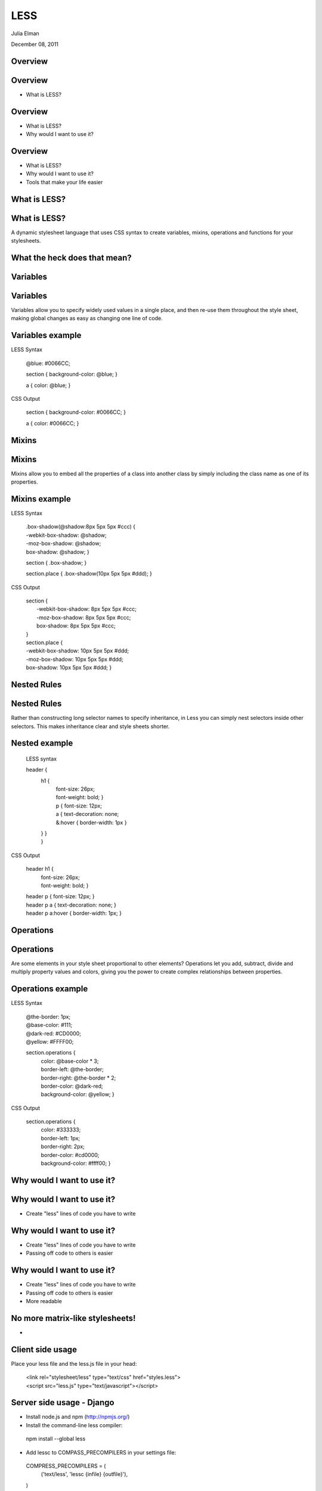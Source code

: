 LESS
===================================

Julia Elman

December 08, 2011

Overview
-----------------------------------

Overview
-----------------------------------

* What is LESS?


Overview
-----------------------------------

* What is LESS?
* Why would I want to use it?

Overview
-----------------------------------

* What is LESS?
* Why would I want to use it?
* Tools that make your life easier


What is LESS?
-----------------------------------

What is LESS?
-----------------------------------

A dynamic stylesheet language that uses CSS syntax to create variables, mixins, operations and functions for your stylesheets.


What the heck does that mean?
-----------------------------------

.. image:: ../_static/scratching-head.jpg


Variables
-----------------------------------

Variables
-----------------------------------

Variables allow you to specify widely used values in a single place, and then re-use them throughout the style sheet, making global changes as easy as changing one line of code.

Variables example
-----------------------------------

LESS Syntax

 @blue: #0066CC;
 
 section { background-color: @blue; }

 a { color: @blue; }

CSS Output

 section { background-color: #0066CC; }

 a { color: #0066CC; }

Mixins
-----------------------------------

Mixins
-----------------------------------

Mixins allow you to embed all the properties of a class into another class by simply including the class name as one of its properties.

Mixins example
-----------------------------------

LESS Syntax

 | .box-shadow(@shadow:8px 5px 5px #ccc) {
 | -webkit-box-shadow: @shadow;
 | -moz-box-shadow: @shadow;
 | box-shadow: @shadow; }

 section { .box-shadow; }

 section.place { .box-shadow(10px 5px 5px #ddd); }

CSS Output

 | section { 
 | 	-webkit-box-shadow: 8px 5px 5px #ccc;
 | 	-moz-box-shadow: 8px 5px 5px #ccc;
 | 	box-shadow: 8px 5px 5px #ccc; 
 | }

 | section.place { 
 | -webkit-box-shadow: 10px 5px 5px #ddd;
 | -moz-box-shadow: 10px 5px 5px #ddd;
 | box-shadow: 10px 5px 5px #ddd; }

Nested Rules
-----------------------------------

Nested Rules
-----------------------------------

Rather than constructing long selector names to specify inheritance, in Less you can simply nest selectors inside other selectors. This makes inheritance clear and style sheets shorter.

Nested example
------------------------------

 LESS syntax

 header {
 	h1 {
 		| font-size: 26px;
 		| font-weight: bold; }
 		| p { font-size: 12px;
 		| a { text-decoration: none;
 		| &:hover { border-width: 1px } 
 	| } } 
 	| }

CSS Output

 header h1 {
 	| font-size: 26px;
 	| font-weight: bold; }

 | header p { font-size: 12px; }
 | header p a { text-decoration: none; }
 | header p a:hover { border-width: 1px; }

Operations
-----------------------------------

Operations
-----------------------------------
Are some elements in your style sheet proportional to other elements? Operations let you add, subtract, divide and multiply property values and colors, giving you the power to create complex relationships between properties. 

Operations example
-----------------------------------

LESS Syntax

 | @the-border: 1px;
 | @base-color: #111;
 | @dark-red: #CD0000;
 | @yellow: #FFFF00;

 section.operations {
   | color: @base-color * 3;
   | border-left: @the-border;
   | border-right: @the-border * 2;
   | border-color: @dark-red;
   | background-color: @yellow; }

CSS Output

 section.operations {
	| color: #333333;
	| border-left: 1px;
	| border-right: 2px;
	| border-color: #cd0000;
	| background-color: #ffff00; }

Why would I want to use it?
----------------------------------

Why would I want to use it?
----------------------------------

* Create "less" lines of code you have to write

Why would I want to use it?
----------------------------------

* Create "less" lines of code you have to write
* Passing off code to others is easier

Why would I want to use it?
----------------------------------

* Create "less" lines of code you have to write
* Passing off code to others is easier
* More readable

No more matrix-like stylesheets!
----------------------------------

* .. image:: ../_static/matrix.jpg

Client side usage
----------------------------------

Place your less file and the less.js file in your head:

 | <link rel="stylesheet/less" type="text/css" href="styles.less">
 | <script src="less.js" type="text/javascript"></script>

Server side usage - Django
----------------------------------

* Install node.js and npm (http://npmjs.org/)
* Install the command-line less compiler:

 npm install --global less

* Add lessc to COMPASS_PRECOMPILERS in your settings file:

 COMPRESS_PRECOMPILERS = (
  ('text/less', 'lessc {infile} {outfile}'),
 )

 // Example of usage in template

 {% load compress %}

 {% compress css %}
 <link type="text/less" rel="stylesheet" href="/static/css/styles.less" charset="utf-8">
 {% endcompress %}

 // Which would be rendered into something like so:

 <link rel="stylesheet" href="/static/CACHE/css/8ccf8d877f18.css" type="text/css" charset="utf-8">


Or make your life even easier...
----------------------------------

* LESS.app http://incident57.com/less/ (OSX only)
* Simpless http://wearekiss.com/simpless (OSX, Windows and Linux!)

References
----------------------------------

* http://lesscss.org

* http://django_compressor.readthedocs.org/en/latest/settings/#compress-precompilers

* http://stackoverflow.com/questions/6928914/django-mac-osx-how-to-use-less-css

